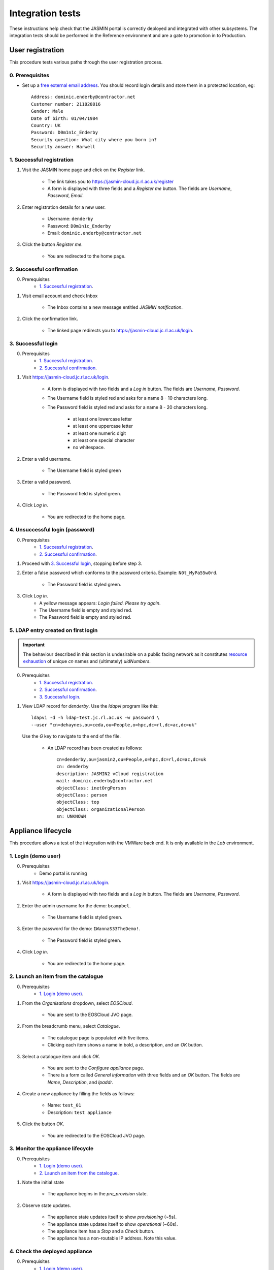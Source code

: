 ..  Titling
    ##++::==~~--''``

Integration tests
=================

These instructions help check that the JASMIN portal is correctly deployed
and integrated with other subsystems. The integration tests should be
performed in the Reference environment and are a gate to promotion in to
Production.

User registration
~~~~~~~~~~~~~~~~~

This procedure tests various paths through the user registration process.

0. Prerequisites
----------------

* Set up a `free external email address`_.
  You should record login details and store them in a protected location,
  eg::

    Address: dominic.enderby@contractor.net
    Customer number: 211828816
    Gender: Male
    Date of birth: 01/04/1984
    Country: UK
    Password: D0m1n1c_Enderby
    Security question: What city where you born in?
    Security answer: Harwell

1. Successful registration
--------------------------

1. Visit the JASMIN home page and click on the `Register` link.
    
    * The link takes you to https://jasmin-cloud.jc.rl.ac.uk/register
    * A form is displayed with three fields and a `Register me` button.
      The fields are `Username`, `Password`, `Email`.

2. Enter registration details for a new user.

    * Username: ``denderby``
    * Password: ``D0m1n1c_Enderby``
    * Email: ``dominic.enderby@contractor.net``

3. Click the button `Register me`.

    * You are redirected to the home page.

2. Successful confirmation
--------------------------

0. Prerequisites
    * `1. Successful registration`_.


1. Visit email account and check Inbox

    * The Inbox contains a new message entitled `JASMIN notification`.

    .. image:: _static/register_confirm_email-lab.png

2. Click the confirmation link.

    * The linked page redirects you to https://jasmin-cloud.jc.rl.ac.uk/login.

3. Successful login
-------------------

0. Prerequisites
    * `1. Successful registration`_.
    * `2. Successful confirmation`_.

1. Visit https://jasmin-cloud.jc.rl.ac.uk/login.

    * A form is displayed with two fields and a `Log in` button.
      The fields are `Username`, `Password`.
    * The Username field is styled red and asks for a name 8 - 10 characters
      long.
    * The Password field is styled red and asks for a name 8 - 20 characters
      long.

        * at least one lowercase letter
        * at least one uppercase letter
        * at least one numeric digit
        * at least one special character
        * no whitespace.

2. Enter a valid username.

    * The Username field is styled green

3. Enter a valid password.

    * The Password field is styled green.

4. Click `Log in`.

    * You are redirected to the home page.

4. Unsuccessful login (password)
--------------------------------

0. Prerequisites
    * `1. Successful registration`_.
    * `2. Successful confirmation`_.

1. Proceed with `3. Successful login`_, stopping before step 3.

2. Enter a false password which conforms to the password criteria.
   Example: ``N0t_MyPa55w0rd``.

    * The Password field is styled green.

3. Click `Log in`.
    * A yellow message appears: `Login failed. Please try again`.
    * The Username field is empty and styled red.
    * The Password field is empty and styled red.

5. LDAP entry created on first login
------------------------------------

.. important::

   The behaviour described in this section is undesirable on a public facing
   network as it constitutes `resource exhaustion`_ of unique `cn` names
   and (ultimately) `uidNumbers`.
 
0. Prerequisites
    * `1. Successful registration`_.
    * `2. Successful confirmation`_.
    * `3. Successful login`_.

1. View LDAP record for `denderby`. Use the `ldapvi` program like this::

    ldapvi -d -h ldap-test.jc.rl.ac.uk -w password \
    --user "cn=dehaynes,ou=ceda,ou=People,o=hpc,dc=rl,dc=ac,dc=uk"

   Use the `G` key to navigate to the end of the file.

    * An LDAP record has been created as follows::

        cn=denderby,ou=jasmin2,ou=People,o=hpc,dc=rl,dc=ac,dc=uk
        cn: denderby
        description: JASMIN2 vCloud registration
        mail: dominic.enderby@contractor.net
        objectClass: inetOrgPerson
        objectClass: person
        objectClass: top
        objectClass: organizationalPerson
        sn: UNKNOWN


Appliance lifecycle
~~~~~~~~~~~~~~~~~~~

This procedure allows a test of the integration with the VMWare back end. It
is only available in the `Lab` environment.

1. Login (demo user)
--------------------

0. Prerequisites
    * Demo portal is running

1. Visit https://jasmin-cloud.jc.rl.ac.uk/login.

    * A form is displayed with two fields and a `Log in` button.
      The fields are `Username`, `Password`.

2. Enter the admin username for the demo: ``bcampbel``.

    * The Username field is styled green.

3. Enter the password for the demo: ``IWannaS33TheDemo!``.

    * The Password field is styled green.

4. Click `Log in`.

    * You are redirected to the home page.

2. Launch an item from the catalogue
------------------------------------

0. Prerequisites
    * `1. Login (demo user)`_.

1. From the `Organisations` dropdown, select `EOSCloud`.

    * You are sent to the EOSCloud JVO page.

2. From the breadcrumb menu, select `Catalogue`.

    * The catalogue page is populated with five items.
    * Clicking each item shows a name in bold, a description, and an `OK`
      button.

3. Select a catalogue item and click `OK`.

    * You are sent to the `Configure appliance` page.
    * There is a form called `General information` with three fields and an
      `OK` button. The fields are `Name`, `Description`, and `Ipaddr`.

4. Create a new appliance by filling the fields as follows:

    * Name: ``test_01``
    * Description: ``test appliance``

5. Click the button `OK`.

    * You are redirected to the EOSCloud JVO page.

3. Monitor the appliance lifecycle
----------------------------------

0. Prerequisites
    * `1. Login (demo user)`_.
    * `2. Launch an item from the catalogue`_.

1. Note the initial state

    * The appliance begins in the `pre_provision` state.

2. Observe state updates.

    * The appliance state updates itself to show `provisioning` (~5s).
    * The appliance state updates itself to show `operational` (~60s).
    * The appliance item has a `Stop` and a `Check` button.
    * The appliance has a non-routable IP address. Note this value.

4. Check the deployed appliance
-------------------------------

0. Prerequisites
    * `1. Login (demo user)`_.
    * `2. Launch an item from the catalogue`_.
    * `3. Monitor the appliance lifecycle`_.

1. Check the VApp in the vDirector GUI.

    * The vApp called `test_01` exists.
    * The vApp state is `Running`.

2. Check the customization script as follows:

   #. Click the vApp named `test_01`.
   #. Select the `Virtual Machine` tab.
   #. Click on the name of the VM inside the vApp.
   #. Click the `Guest OS Customization` tab.
   #. Scroll down to the `Customization Script` section.

    * The script contains an RSA public key.

3. Check the Edge gateway in the vDirector GUI as follows:

   #. Click the `Administration` tab and select the item named
      `un-managed_tenancy_test_org-std-compute-PAYG`.
   #. Click the `Edge Gateways` tab and select `jasmin-priv-external-network`.
   #. Click the dropdown settings menu and select `Edge Gateway Services...`

    * The `NAT` tab shows a DNAT rule for the IP address you noted in
      `3. Monitor the appliance lifecycle`_ above. It allows port 22 only.
      Note the public IP it routes to.
    * The `Firewall` tab shows a rule for the routable IP you noted here.
      It allows port 22 only.

.. _free external email address: http://www.mail.com/int/
.. _resource exhaustion: https://www.owasp.org/index.php/Resource_exhaustion 
